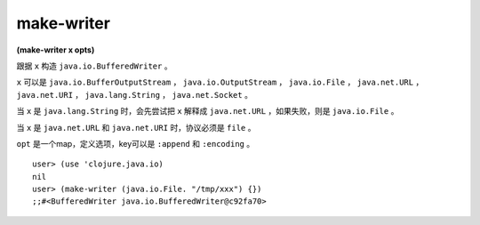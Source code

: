 make-writer
===============

| **(make-writer x opts)**

跟据 ``x`` 构造 ``java.io.BufferedWriter`` 。

``x`` 可以是 ``java.io.BufferOutputStream`` ， ``java.io.OutputStream`` ， ``java.io.File`` ， ``java.net.URL`` ， ``java.net.URI`` ， ``java.lang.String`` ， ``java.net.Socket`` 。

当 ``x`` 是 ``java.lang.String`` 时，会先尝试把 ``x`` 解释成 ``java.net.URL`` ，如果失败，则是 ``java.io.File`` 。

当 ``x`` 是 ``java.net.URL`` 和 ``java.net.URI`` 时，协议必须是 ``file`` 。

``opt`` 是一个map，定义选项，key可以是 ``:append`` 和 ``:encoding`` 。


::

    user> (use 'clojure.java.io)
    nil
    user> (make-writer (java.io.File. "/tmp/xxx") {})
    ;;#<BufferedWriter java.io.BufferedWriter@c92fa70>
